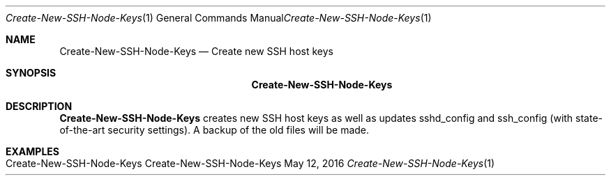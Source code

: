 .\" Create-New SSH Node Keys
.\" Copyright (C) 2016 by Thomas Dreibholz
.\"
.\" This program is free software: you can redistribute it and/or modify
.\" it under the terms of the GNU General Public License as published by
.\" the Free Software Foundation, either version 3 of the License, or
.\" (at your option) any later version.
.\"
.\" This program is distributed in the hope that it will be useful,
.\" but WITHOUT ANY WARRANTY; without even the implied warranty of
.\" MERCHANTABILITY or FITNESS FOR A PARTICULAR PURPOSE.  See the
.\" GNU General Public License for more details.
.\"
.\" You should have received a copy of the GNU General Public License
.\" along with this program.  If not, see <http://www.gnu.org/licenses/>.
.\"
.\" Contact: dreibh@simula.no
.\"
.\" ###### Setup ############################################################
.Dd May 12, 2016
.Dt Create-New-SSH-Node-Keys 1
.Os Create-New-SSH-Node-Keys
.\" ###### Name #############################################################
.Sh NAME
.Nm Create-New-SSH-Node-Keys
.Nd Create new SSH host keys
.\" ###### Synopsis #########################################################
.Sh SYNOPSIS
.Nm Create-New-SSH-Node-Keys
.\" ###### Description ######################################################
.Sh DESCRIPTION
.Nm Create-New-SSH-Node-Keys
creates new SSH host keys as well as updates sshd_config and ssh_config
(with state-of-the-art security settings). A backup of the old files will
be made.
.Pp
.\" .\" ###### Arguments ########################################################
.\" .Sh ARGUMENTS
.\" .Bl -tag -width indent
.\" .It option
.\" ...
.\" .El
.\" ###### Examples #########################################################
.Sh EXAMPLES
.Bl -tag -width indent
.It Create-New-SSH-Node-Keys
.El
